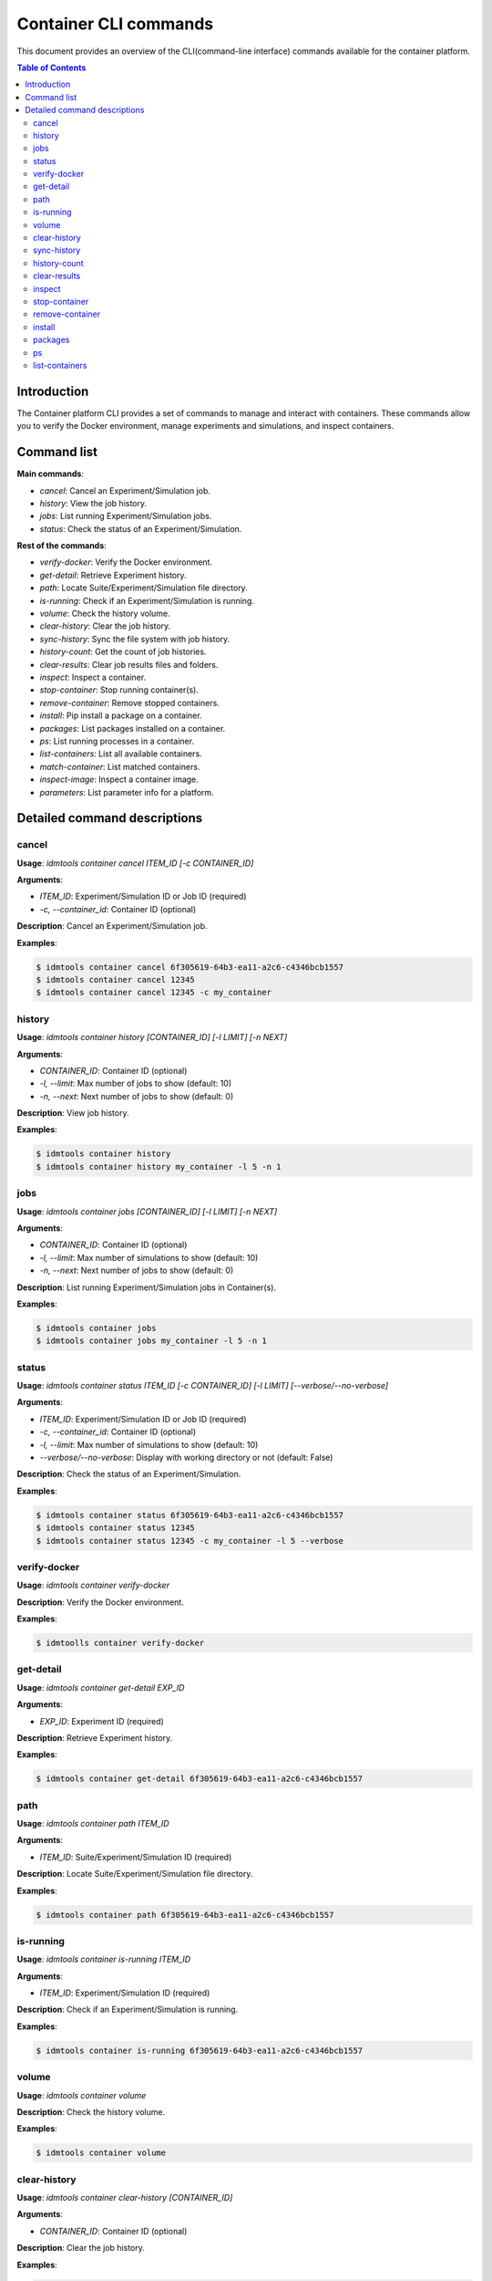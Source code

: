 ======================
Container CLI commands
======================

This document provides an overview of the CLI(command-line interface) commands available for the container platform.

.. contents:: Table of Contents
   :depth: 2
   :local:

Introduction
------------

The Container platform CLI provides a set of commands to manage and interact with containers. These commands allow you to verify the Docker environment, manage experiments and simulations, and inspect containers.

Command list
------------

**Main commands**:

- `cancel`:  Cancel an Experiment/Simulation job.
- `history`: View the job history.
- `jobs`: List running Experiment/Simulation jobs.
- `status`: Check the status of an Experiment/Simulation.

**Rest of the commands**:

- `verify-docker`: Verify the Docker environment.
- `get-detail`: Retrieve Experiment history.
- `path`: Locate Suite/Experiment/Simulation file directory.
- `is-running`: Check if an Experiment/Simulation is running.
- `volume`: Check the history volume.
- `clear-history`: Clear the job history.
- `sync-history`: Sync the file system with job history.
- `history-count`: Get the count of job histories.
- `clear-results`: Clear job results files and folders.
- `inspect`: Inspect a container.
- `stop-container`: Stop running container(s).
- `remove-container`: Remove stopped containers.
- `install`: Pip install a package on a container.
- `packages`: List packages installed on a container.
- `ps`: List running processes in a container.
- `list-containers`: List all available containers.
- `match-container`: List matched containers.
- `inspect-image`: Inspect a container image.
- `parameters`: List parameter info for a platform.

Detailed command descriptions
-----------------------------

cancel
^^^^^^

**Usage**: `idmtools container cancel ITEM_ID [-c CONTAINER_ID]`

**Arguments**:

- `ITEM_ID`: Experiment/Simulation ID or Job ID (required)
- `-c, --container_id`: Container ID (optional)

**Description**: Cancel an Experiment/Simulation job.

**Examples**:

.. code-block:: bash

   $ idmtools container cancel 6f305619-64b3-ea11-a2c6-c4346bcb1557
   $ idmtools container cancel 12345
   $ idmtools container cancel 12345 -c my_container


history
^^^^^^^

**Usage**: `idmtools container history [CONTAINER_ID] [-l LIMIT] [-n NEXT]`

**Arguments**:

- `CONTAINER_ID`: Container ID (optional)
- `-l, --limit`: Max number of jobs to show (default: 10)
- `-n, --next`: Next number of jobs to show (default: 0)

**Description**: View job history.

**Examples**:

.. code-block:: bash

   $ idmtools container history
   $ idmtools container history my_container -l 5 -n 1


jobs
^^^^

**Usage**: `idmtools container jobs [CONTAINER_ID] [-l LIMIT] [-n NEXT]`

**Arguments**:

- `CONTAINER_ID`: Container ID (optional)
- `-l, --limit`: Max number of simulations to show (default: 10)
- `-n, --next`: Next number of jobs to show (default: 0)

**Description**: List running Experiment/Simulation jobs in Container(s).

**Examples**:

.. code-block:: bash

   $ idmtools container jobs
   $ idmtools container jobs my_container -l 5 -n 1


status
^^^^^^

**Usage**: `idmtools container status ITEM_ID [-c CONTAINER_ID] [-l LIMIT] [--verbose/--no-verbose]`

**Arguments**:

- `ITEM_ID`: Experiment/Simulation ID or Job ID (required)
- `-c, --container_id`: Container ID (optional)
- `-l, --limit`: Max number of simulations to show (default: 10)
- `--verbose/--no-verbose`: Display with working directory or not (default: False)

**Description**: Check the status of an Experiment/Simulation.

**Examples**:

.. code-block:: bash

   $ idmtools container status 6f305619-64b3-ea11-a2c6-c4346bcb1557
   $ idmtools container status 12345
   $ idmtools container status 12345 -c my_container -l 5 --verbose


verify-docker
^^^^^^^^^^^^^

**Usage**: `idmtools container verify-docker`

**Description**: Verify the Docker environment.

**Examples**:

.. code-block:: bash

   $ idmtoolls container verify-docker


get-detail
^^^^^^^^^^

**Usage**: `idmtools container get-detail EXP_ID`

**Arguments**:

- `EXP_ID`: Experiment ID (required)

**Description**: Retrieve Experiment history.

**Examples**:

.. code-block:: bash

   $ idmtools container get-detail 6f305619-64b3-ea11-a2c6-c4346bcb1557


path
^^^^

**Usage**: `idmtools container path ITEM_ID`

**Arguments**:

- `ITEM_ID`: Suite/Experiment/Simulation ID (required)

**Description**: Locate Suite/Experiment/Simulation file directory.

**Examples**:

.. code-block:: bash

   $ idmtools container path 6f305619-64b3-ea11-a2c6-c4346bcb1557


is-running
^^^^^^^^^^

**Usage**: `idmtools container is-running ITEM_ID`

**Arguments**:

- `ITEM_ID`: Experiment/Simulation ID (required)

**Description**: Check if an Experiment/Simulation is running.

**Examples**:

.. code-block:: bash

   $ idmtools container is-running 6f305619-64b3-ea11-a2c6-c4346bcb1557


volume
^^^^^^

**Usage**: `idmtools container volume`

**Description**: Check the history volume.

**Examples**:

.. code-block:: bash

   $ idmtools container volume


clear-history
^^^^^^^^^^^^^

**Usage**: `idmtools container clear-history [CONTAINER_ID]`

**Arguments**:

- `CONTAINER_ID`: Container ID (optional)

**Description**: Clear the job history.

**Examples**:

.. code-block:: bash

   $ idmtools container clear-history
   $ idmtools container clear-history my_container


sync-history
^^^^^^^^^^^^

**Usage**: `idmtools container sync-history`

**Description**: Sync the file system with job history.

**Examples**:

.. code-block:: bash

   $idmtools container sync-history


history-count
^^^^^^^^^^^^^

**Usage**: `idmtools container history-count [CONTAINER_ID]`

**Arguments**:

- `CONTAINER_ID`: Container ID (optional)

**Description**: Get the count of job histories.

**Examples**:

.. code-block:: bash

   $ idmtools container history-count
   $ idmtools container history-count my_container


clear-results
^^^^^^^^^^^^^

**Usage**: `idmtools container clear-results ITEM_ID [-r REMOVE]`

**Arguments**:

- `ITEM_ID`: Experiment/Simulation ID (required)
- `-r, --remove`: Extra files/folders to be removed from simulation (optional, multiple)

**Description**: Clear job results files and folders.

**Examples**:

.. code-block:: bash

   $ idmtools container clear-results 6f305619-64b3-ea11-a2c6-c4346bcb1557
   $ idmtools container clear-results 6f305619-64b3-ea11-a2c6-c4346bcb1557 -r extra_file.txt


inspect
^^^^^^^

**Usage**: `idmtools container inspect CONTAINER_ID`

**Arguments**:

- `CONTAINER_ID`: Container ID (required)

**Description**: Inspect a container.

**Examples**:

.. code-block:: bash

   $ idmtools container inspect my_container


stop-container
^^^^^^^^^^^^^^

**Usage**: `idmtools container stop-container [CONTAINER_ID] [--remove/--no-remove]`

**Arguments**:

- `CONTAINER_ID`: Container ID (optional)
- `--remove/--no-remove`: Remove the container or not (default: False)

**Description**: Stop running container(s).

**Examples**:

.. code-block:: bash

   $ idmtools container stop-container
   $ idmtools container stop-container my_container --remove


remove-container
^^^^^^^^^^^^^^^^

**Usage**: `idmtools container remove-container [CONTAINER_ID]`

**Arguments**:

- `CONTAINER_ID`: Container ID (optional)

**Description**: Remove stopped containers.

**Examples**:

.. code-block:: bash

   $ idmtools container remove-container
   $ idmtools container remove-container my_container


install
^^^^^^^

**Usage**: `idmtools container install PACKAGE [-c CONTAINER_ID] [-i INDEX-URL] [-e EXTRA-INDEX-URL]`

**Arguments**:

- `PACKAGE`: Package to be installed (required)
- `-c, --container_id`: Container ID (optional)
- `-i, --index-url`: Index URL for pip install (optional)
- `-e, --extra-index-url`: Extra index URL for pip install (optional)

**Description**: Pip install a package on a container.

**Examples**:

.. code-block:: bash

   $ idmtools container install requests
   $ idmtools container install requests -c my_container -i https://pypi.org/simple


packages
^^^^^^^^

**Usage**: `idmtools container packages CONTAINER_ID`

**Arguments**:

- `CONTAINER_ID`: Container ID (required)

**Description**: List packages installed on a container.

**Examples**:

.. code-block:: bash

   $ idmtools container packages my_container


ps
^^

**Usage**: `idmtools container ps CONTAINER_ID`

**Arguments**:

- `CONTAINER_ID`: Container ID (required)

**Description**: List running processes in a container.

**Examples**:

.. code-block:: bash

   $ idmtools container ps my_container


list-containers
^^^^^^^^^^^^^^^

**Usage**: `idmtools container list-containers [--all/--no-all]`

**Arguments**:

- `--all/--no-all`: Include stopped containers or not (default: False)

**Description**: List all available containers.

**Examples**:

.. code-block:: bash

   $ idmtools container list-containers
   $ idmtools container list-containers --all


